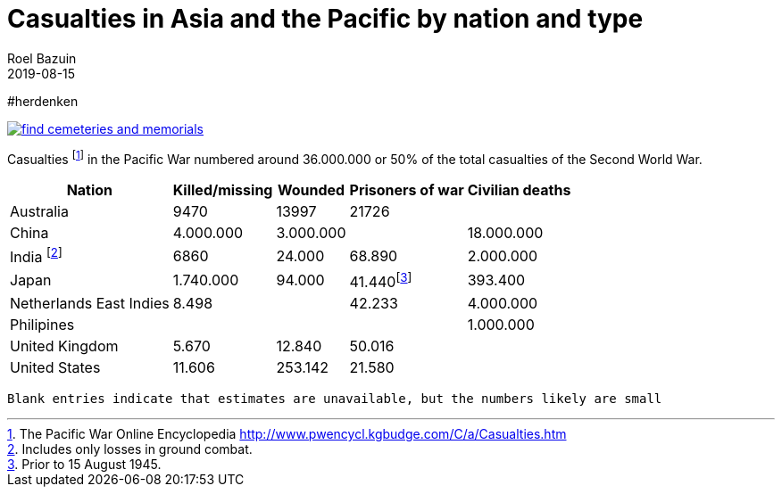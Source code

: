 = Casualties in Asia and the Pacific by nation and type
.
2019-08-15
:author_name: Familie Bastiaans - de Indische takken
:author: Roel Bazuin
//
// Opmaak
:source-highlighter: rouge
:icons: font
// turn section titles into links
:sectlinks:
:description: casualties
:publish_date: 2019-08-15
:jbake-type: post
:jbake-status: published
:jbake-tags: casualties
:revdate: 2019-08-15

//
// WHKMLA : History of the Dutch East Indies http://www.zum.de/whkmla/region/seasia/xdei.html

// _^Eerste^ ^versie^ ^geschreven^ ^op^ ^{publish_date}^_ +
// Artikelen over '{author_name}' door {author} +
// Version date: {revdate} +

#herdenken
[link=https://www.cwgc.org/]
image::https://www.cwgc.org/-/media/images/cwgc/pages/thumbnails/find-cemeteries/find-cemeteries-and-memorials.ashx?h=322&w=564&la=en&hash=533269436EA309E11B8F5BB0C2BB0E4A2659F55F[]

// tag::table[]
Casualties footnote:[The Pacific War Online Encyclopedia http://www.pwencycl.kgbudge.com/C/a/Casualties.htm] in the Pacific War numbered around 36.000.000 or 50% of the total casualties of the Second World War.

[cols="~,~,~,~,~",options=header]
|===
|Nation|Killed/missing|Wounded|Prisoners of war|Civilian deaths
|Australia|9470|13997|21726|
|China|4.000.000|3.000.000||18.000.000
|India footnote:[Includes only losses in ground combat.]|6860|24.000|68.890|2.000.000
|Japan|1.740.000|94.000|41.440footnote:[Prior to 15 August 1945.]|393.400
|Netherlands East Indies|8.498||42.233|4.000.000
|Philipines||||1.000.000
|United Kingdom|5.670|12.840|50.016|
|United States|11.606|253.142|21.580|
|

|===

 Blank entries indicate that estimates are unavailable, but the numbers likely are small
 
// end::table[]
